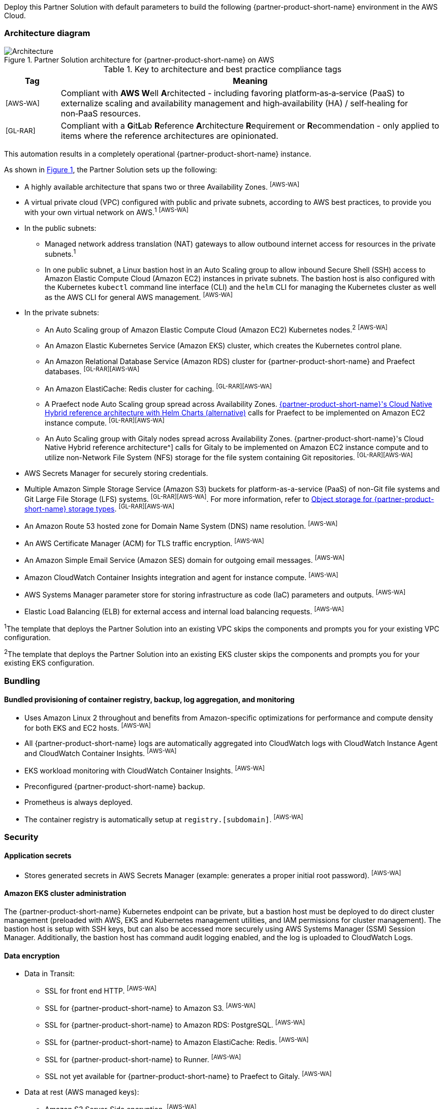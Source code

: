 :xrefstyle: short

Deploy this Partner Solution with default parameters to build the following {partner-product-short-name} environment in the AWS Cloud.

// Replace this example diagram with your own. Follow our wiki guidelines: https://w.amazon.com/bin/view/AWS_Quick_Starts/Process_for_PSAs/#HPrepareyourarchitecturediagram. Upload your source PowerPoint file to the GitHub {deployment name}/docs/images/ directory in its repository.

=== Architecture diagram

:xrefstyle: short
[#architecture1]
.Partner Solution architecture for {partner-product-short-name} on AWS
image::../docs/deployment_guide/images/architecture_diagram.png[Architecture]

.Key to architecture and best practice compliance tags
[cols="^1,7"]
|===
|Tag|Meaning

|^[AWS-WA]^|Compliant with **AWS W**ell **A**rchitected - including favoring platform&#8209;as&#8209;a&#8209;service (PaaS) to externalize scaling and availability management and high&#8209;availability (HA) / self&#8209;healing for non&#8209;PaaS resources.
|^[GL-RAR]^|Compliant with a **G**it**L**ab **R**eference **A**rchitecture **R**equirement or **R**ecommendation - only applied to items where the reference architectures are opinionated.
|===

This automation results in a completely operational {partner-product-short-name} instance.

As shown in <<architecture1>>, the Partner Solution sets up the following:

* A highly available architecture that spans two or three Availability Zones. ^[AWS-WA]^
* A virtual private cloud (VPC) configured with public and private subnets, according to AWS best practices, to provide you with your own virtual network on AWS.^1^ ^[AWS-WA]^
* In the public subnets:
** Managed network address translation (NAT) gateways to allow outbound internet access for resources in the private subnets.^1^
** In one public subnet, a Linux bastion host in an Auto Scaling group to allow inbound Secure Shell (SSH) access to Amazon Elastic Compute Cloud (Amazon EC2) instances in private subnets. The bastion host is also configured with the Kubernetes `kubectl` command line interface (CLI) and the `helm` CLI for managing the Kubernetes cluster as well as the AWS CLI for general AWS management. ^[AWS-WA]^
* In the private subnets:
** An Auto Scaling group of Amazon Elastic Compute Cloud (Amazon EC2) Kubernetes nodes.^2^ ^[AWS-WA]^
** An Amazon Elastic Kubernetes Service (Amazon EKS) cluster, which creates the Kubernetes control plane.
** An Amazon Relational Database Service (Amazon RDS) cluster for {partner-product-short-name} and Praefect databases. ^[GL-RAR][AWS-WA]^
** An Amazon ElastiCache: Redis cluster for caching. ^[GL-RAR][AWS-WA]^
** A Praefect node Auto Scaling group spread across Availability Zones. https://docs.gitlab.com/ee/administration/reference_architectures/10k_users.html#cloud-native-hybrid-reference-architecture-with-helm-charts-alternative[{partner-product-short-name}'s Cloud Native Hybrid reference architecture with Helm Charts (alternative)^] calls for Praefect to be implemented on Amazon EC2 instance compute. ^[GL-RAR][AWS-WA]^
** An Auto Scaling group with Gitaly nodes spread across Availability Zones. {partner-product-short-name}'s Cloud Native Hybrid reference architecture^] calls for Gitaly to be implemented on Amazon EC2 instance compute and to utilize non-Network File System (NFS) storage for the file system containing Git repositories. ^[GL-RAR][AWS-WA]^
* AWS Secrets Manager for securely storing credentials.
* Multiple Amazon Simple Storage Service (Amazon S3) buckets for platform-as-a-service (PaaS) of non-Git file systems and Git Large File Storage (LFS) systems. ^[GL-RAR][AWS-WA]^. For more information, refer to <<Object storage for {partner-product-short-name} storage types>>. ^[GL-RAR][AWS-WA]^
* An Amazon Route 53 hosted zone for Domain Name System (DNS) name resolution. ^[AWS-WA]^
* An AWS Certificate Manager (ACM) for TLS traffic encryption. ^[AWS-WA]^
* An Amazon Simple Email Service (Amazon SES) domain for outgoing email messages. ^[AWS-WA]^
* Amazon CloudWatch Container Insights integration and agent for instance compute. ^[AWS-WA]^
* AWS Systems Manager parameter store for storing infrastructure as code (IaC) parameters and outputs. ^[AWS-WA]^
* Elastic Load Balancing (ELB) for external access and internal load balancing requests. ^[AWS-WA]^

[.small]#^1^The template that deploys the Partner Solution into an existing VPC skips the components and prompts you for your existing VPC configuration.#

[.small]#^2^The template that deploys the Partner Solution into an existing EKS cluster skips the components and prompts you for your existing EKS configuration.#

=== Bundling

==== Bundled provisioning of container registry, backup, log aggregation, and monitoring

- Uses Amazon Linux 2 throughout and benefits from Amazon-specific optimizations for performance and compute density for both EKS and EC2 hosts. ^[AWS-WA]^
- All {partner-product-short-name} logs are automatically aggregated into CloudWatch logs with CloudWatch Instance Agent and CloudWatch Container Insights. ^[AWS-WA]^
- EKS workload monitoring with CloudWatch Container Insights. ^[AWS-WA]^
- Preconfigured {partner-product-short-name} backup.
- Prometheus is always deployed.
- The container registry is automatically setup at `registry.[subdomain]`. ^[AWS-WA]^

=== Security

==== Application secrets

** Stores generated secrets in AWS Secrets Manager (example: generates a proper initial root password). ^[AWS-WA]^

==== Amazon EKS cluster administration

The {partner-product-short-name} Kubernetes endpoint can be private, but a bastion host must be deployed to do direct cluster management (preloaded with AWS, EKS and Kubernetes management utilities, and IAM permissions for cluster management). The bastion host is setup with SSH keys, but can also be accessed more securely using AWS Systems Manager (SSM) Session Manager. Additionally, the bastion host has command audit logging enabled, and the log is uploaded to CloudWatch Logs.

==== Data encryption

* Data in Transit:
** SSL for front end HTTP. ^[AWS-WA]^
** SSL for {partner-product-short-name} to Amazon S3. ^[AWS-WA]^
** SSL for {partner-product-short-name} to Amazon RDS: PostgreSQL. ^[AWS-WA]^
** SSL for {partner-product-short-name} to Amazon ElastiCache: Redis. ^[AWS-WA]^
** SSL for {partner-product-short-name} to Runner. ^[AWS-WA]^
** SSL not yet available for {partner-product-short-name} to Praefect to Gitaly. ^[AWS-WA]^
* Data at rest (AWS managed keys):
** Amazon S3 Server&#8209;Side encryption. ^[AWS-WA]^
** Amazon RDS: PostgreSQL encryption. ^[AWS-WA]^
** Amazon ElastiCache: Redis encryption. ^[AWS-WA]^
** Amazon Elastic Block Store (Amazon EBS) encryption. ^[AWS-WA]^

=== Database

The {partner-product-short-name} Partner Solution deploys a highly available (HA) PostgreSQL database cluster using the https://aws.amazon.com/quickstart/architecture/aurora-postgresql/[Modular Architecture for Amazon Aurora PostgreSQL Partner Solution^].

Consider adjusting database instance size using the *DBInstanceClass* parameter, depending on the projected size of your {partner-product-short-name} deployment.

These two databases are deployed to the same cluster:

* {partner-product-short-name} database.
* Praefect tracking database: requires a separate tracking database as described in https://docs.gitlab.com/ee/administration/gitaly/praefect.html[Configure Gitaly Cluster^]. 

For more information, refer to https://docs.gitlab.com/charts/advanced/external-db/[Configure the {partner-product-short-name} chart with an external database^].

=== Storage

==== Git repository storage

* Amazon EBS volumes on Gitaly cluster instances. ^[GL-RAR]^

==== Object storage for {partner-product-short-name} storage types

This Partner Solution creates Amazon S3 buckets for the following use cases:

* Artifacts
* https://git-lfs.github.com/[Git Large File Storage (git-lfs)]
* Uploads
* Packages
* Terraform
* Pseudonymizer
* Registry
* Backup
* Backup temp

Apply S3 policies to these buckets to manage retention, storage tier, and replication.

By default, the contents of each bucket is encrypted with Amazon S3 server&#8209;side encryption (SSE-S3). The name of each bucket is auto&#8209;generated and exported as SSM parameters (see the <<Exports>> section).

For more information, refer to https://docs.gitlab.com/charts/advanced/external-object-storage/[Configure the {partner-product-short-name} chart with an external object storage^].

=== Backups

Backups include {partner-product-short-name} database snapshots and the contents of {partner-product-short-name} projects, such as Git repositories and wiki pages. For the following reasons, backups do not include the contents of Amazon S3 buckets (see object storage for a list of buckets):

* Contents of these buckets may be very large (pipeline artifacts or Docker images) and that may affect stability and performance of the backup jobs.
* Amazon S3 is a https://aws.amazon.com/s3/faqs/#Durability_.26_Data_Protection[durable storage^] option.
* Amazon S3 storage policies also enable out-of-Region replication and management of storage class migration to control costs for older data.

==== Schedule backups

A cron expression controls the backup schedule and the default value is `pass:[0 1 * * * *]` (daily at 1:00 AM). Set a different schedule using the *BackupSchedule* parameter.

==== Backup and restore resources

NOTE: The disk volume required for backups is 2x larger than the backup tarball, so ensure you download all resources first and package to a tarball file (stored locally). Consider the size of your {partner-product-short-name} database and projects (mainly Git repositories) to set the size of the underlying EBS volumes appropriately, using *BackupVolumeSize* parameter.

In testing, the average size of backups for the default configuration were 20 GB, and it took 30 minutes to create and upload to the Amazon S3 bucket.

For large {partner-product-short-name} deployments, use *BackupCpu* and *BackupMemory* parameters to adjust the CPU and memory requirements for backup and restore pods.

For more information, refer to "Backup and restore a {partner-product-short-name} instance".

=== Telemetry and monitoring

==== Amazon CloudWatch Container Insights

To collect, aggregate, and summarize metrics & logs, set the *ConfigureContainerInsights* parameter to `Yes` to integrate this Partner Solution to the Amazon EKS cluster with https://docs.aws.amazon.com/AmazonCloudWatch/latest/monitoring/ContainerInsights.html[Amazon CloudWatch Container Insights^].

Access these logs and metrics from the Amazon CloudWatch console, as shown in <<cloudwatch-container-insights>>:

:xrefstyle: short
[#cloudwatch-container-insights]
.Amazon CloudWatch container insights
image::../docs/deployment_guide/images/cloudwatch-container-insights.png[Amazon CloudWatch Container Insights]

==== Prometheus metrics

{partner-product-short-name} exposes Prometheus metrics under `/-/metrics` of the {partner-product-short-name} Ingress, as shown in <<grafana>>. You can also set the *ConfigureGrafana* parameter to `Yes` to enable a Grafana integration.

:xrefstyle: short
[#grafana]
.Grafana
image::../docs/deployment_guide/images/grafana.png[Grafana]

For more information, refer to https://docs.gitlab.com/charts/charts/globals.html#configure-grafana-integration[Configure Grafana integration^].

==== Amazon EKS console

Use the Amazon EKS Console to see the status of your Kubernetes clusters, applications, and associated cloud resources in one place, as shown in <<aws-eks-console>>.

For information on prerequisites for Amazon EKS Console access configuration, refer to https://docs.aws.amazon.com/eks/latest/userguide/view-workloads.html[View Kubernetes resources^].

:xrefstyle: short
[#aws-eks-console]
.AWS EKS Console
image::../docs/deployment_guide/images/aws-eks-console.png[AWS EKS Console]

=== Exports

After you successfully deploy {partner-product-short-name}, the following AWS Systems Manager (SSM) Parameter Store parameters and AWS Secrets Manager secrets are exposed:

[#ssm1]
.AWS Systems Manager (SSM) Parameter Store parameters
[cols="3,1,2"]
|===
|Name | Type | Description

|/quickstart/gitlab/`{env-name}`/infra/domain-name
|SSM
|{partner-product-short-name} domain name

|/quickstart/gitlab/`{env-name}`/infra/hosted-zone-id
|SSM
|{partner-product-short-name} Route53 hosted zone ID

|/quickstart/gitlab/`{env-name}`/infra/hosted-zone-name
|SSM
|{partner-product-short-name} Route53 hosted zone name

|/quickstart/gitlab/`{env-name}`/cluster/name
|SSM
|EKS cluster name

|/quickstart/gitlab/`{env-name}`/storage/buckets/artifacts
|SSM
|S3 Artifacts bucket name

|/quickstart/gitlab/`{env-name}`/storage/buckets/backup
|SSM
|S3 Backup bucket name

|/quickstart/gitlab/`{env-name}`/storage/buckets/backup-tmp
|SSM
|S3 Backup Temp bucket name

|/quickstart/gitlab/`{env-name}`/storage/buckets/lfs
|SSM
|S3 LFS bucket name

|/quickstart/gitlab/`{env-name}`/storage/buckets/packages
|SSM
|S3 Packages bucket name

|/quickstart/gitlab/`{env-name}`/storage/buckets/pseudonymizer
|SSM
|S3 Pseudonymizer bucket name

|/quickstart/gitlab/`{env-name}`/storage/buckets/registry
|SSM
|S3 Registry bucket name

|/quickstart/gitlab/`{env-name}`/storage/buckets/terraform
|SSM
|S3 Terraform bucket name

|/quickstart/gitlab/`{env-name}`/storage/buckets/uploads
|SSM
|S3 Uploads bucket name

|===

[#secrets1]
.AWS Secrets Manager secrets
[cols="3,1,2"]
|===
|Name | Type | Description

|/quickstart/gitlab/`{env-name}`/infra/smtp-credentials
|Secret
|SMTP server credentials

|/quickstart/gitlab/`{env-name}`/storage/credentials
|Secret
|S3 object storage access credentials

|/quickstart/gitlab/`{env-name}`/secrets/rails
|Secret
|{partner-product-short-name} Rails secret

|/quickstart/gitlab/`{env-name}`/secrets/initial-root-password
|Secret
|{partner-product-short-name} initial root password

|===
